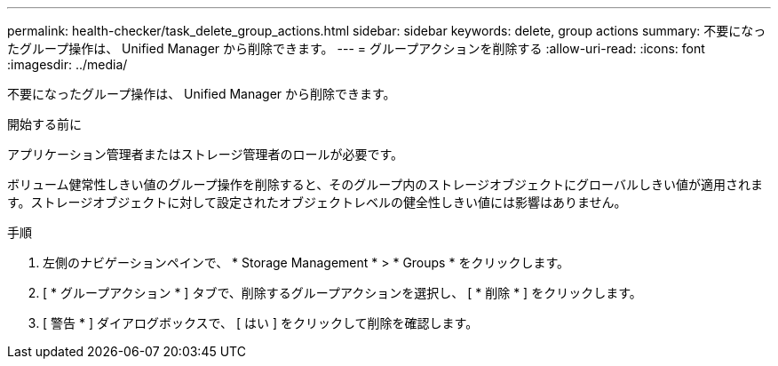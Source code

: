 ---
permalink: health-checker/task_delete_group_actions.html 
sidebar: sidebar 
keywords: delete, group actions 
summary: 不要になったグループ操作は、 Unified Manager から削除できます。 
---
= グループアクションを削除する
:allow-uri-read: 
:icons: font
:imagesdir: ../media/


[role="lead"]
不要になったグループ操作は、 Unified Manager から削除できます。

.開始する前に
アプリケーション管理者またはストレージ管理者のロールが必要です。

ボリューム健常性しきい値のグループ操作を削除すると、そのグループ内のストレージオブジェクトにグローバルしきい値が適用されます。ストレージオブジェクトに対して設定されたオブジェクトレベルの健全性しきい値には影響はありません。

.手順
. 左側のナビゲーションペインで、 * Storage Management * > * Groups * をクリックします。
. [ * グループアクション * ] タブで、削除するグループアクションを選択し、 [ * 削除 * ] をクリックします。
. [ 警告 * ] ダイアログボックスで、 [ はい ] をクリックして削除を確認します。

